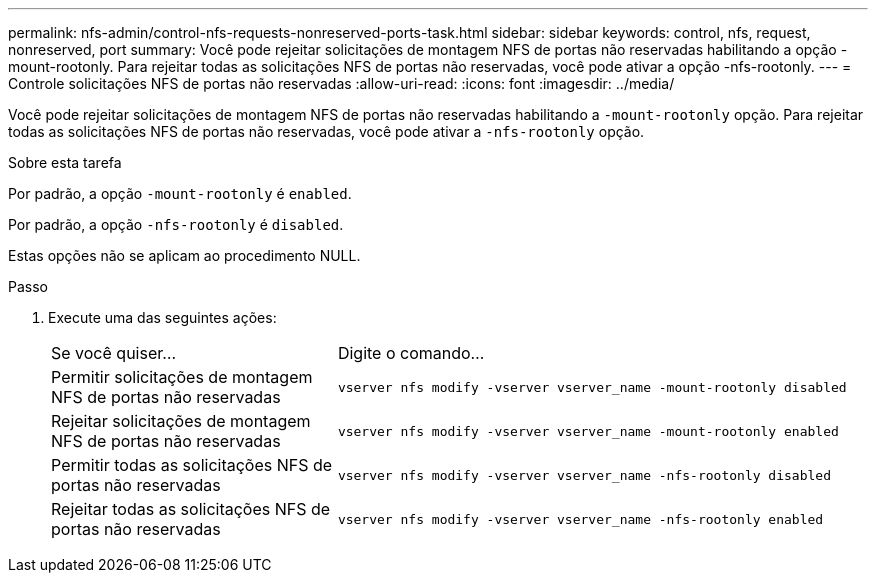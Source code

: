 ---
permalink: nfs-admin/control-nfs-requests-nonreserved-ports-task.html 
sidebar: sidebar 
keywords: control, nfs, request, nonreserved, port 
summary: Você pode rejeitar solicitações de montagem NFS de portas não reservadas habilitando a opção -mount-rootonly. Para rejeitar todas as solicitações NFS de portas não reservadas, você pode ativar a opção -nfs-rootonly. 
---
= Controle solicitações NFS de portas não reservadas
:allow-uri-read: 
:icons: font
:imagesdir: ../media/


[role="lead"]
Você pode rejeitar solicitações de montagem NFS de portas não reservadas habilitando a `-mount-rootonly` opção. Para rejeitar todas as solicitações NFS de portas não reservadas, você pode ativar a `-nfs-rootonly` opção.

.Sobre esta tarefa
Por padrão, a opção `-mount-rootonly` é `enabled`.

Por padrão, a opção `-nfs-rootonly` é `disabled`.

Estas opções não se aplicam ao procedimento NULL.

.Passo
. Execute uma das seguintes ações:
+
[cols="35,65"]
|===


| Se você quiser... | Digite o comando... 


 a| 
Permitir solicitações de montagem NFS de portas não reservadas
 a| 
`vserver nfs modify -vserver vserver_name -mount-rootonly disabled`



 a| 
Rejeitar solicitações de montagem NFS de portas não reservadas
 a| 
`vserver nfs modify -vserver vserver_name -mount-rootonly enabled`



 a| 
Permitir todas as solicitações NFS de portas não reservadas
 a| 
`vserver nfs modify -vserver vserver_name -nfs-rootonly disabled`



 a| 
Rejeitar todas as solicitações NFS de portas não reservadas
 a| 
`vserver nfs modify -vserver vserver_name -nfs-rootonly enabled`

|===


